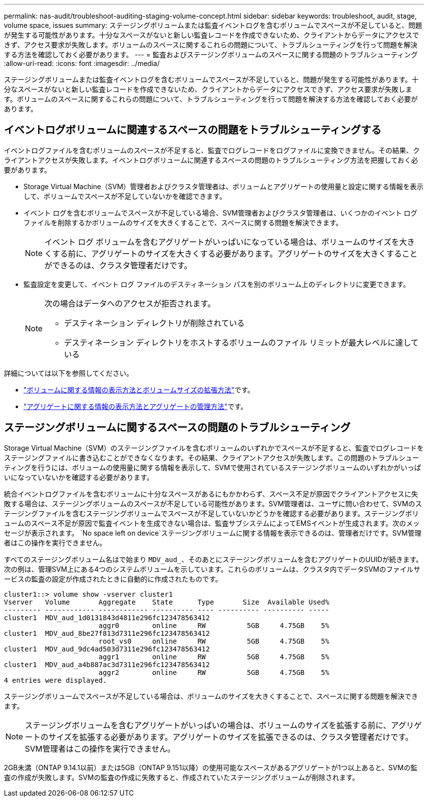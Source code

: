 ---
permalink: nas-audit/troubleshoot-auditing-staging-volume-concept.html 
sidebar: sidebar 
keywords: troubleshoot, audit, stage, volume space, issues 
summary: ステージングボリュームまたは監査イベントログを含むボリュームでスペースが不足していると、問題が発生する可能性があります。十分なスペースがないと新しい監査レコードを作成できないため、クライアントからデータにアクセスできず、アクセス要求が失敗します。ボリュームのスペースに関するこれらの問題について、トラブルシューティングを行って問題を解決する方法を確認しておく必要があります。 
---
= 監査およびステージングボリュームのスペースに関する問題のトラブルシューティング
:allow-uri-read: 
:icons: font
:imagesdir: ../media/


[role="lead"]
ステージングボリュームまたは監査イベントログを含むボリュームでスペースが不足していると、問題が発生する可能性があります。十分なスペースがないと新しい監査レコードを作成できないため、クライアントからデータにアクセスできず、アクセス要求が失敗します。ボリュームのスペースに関するこれらの問題について、トラブルシューティングを行って問題を解決する方法を確認しておく必要があります。



== イベントログボリュームに関連するスペースの問題をトラブルシューティングする

イベントログファイルを含むボリュームのスペースが不足すると、監査でログレコードをログファイルに変換できません。その結果、クライアントアクセスが失敗します。イベントログボリュームに関連するスペースの問題のトラブルシューティング方法を把握しておく必要があります。

* Storage Virtual Machine（SVM）管理者およびクラスタ管理者は、ボリュームとアグリゲートの使用量と設定に関する情報を表示して、ボリュームでスペースが不足していないかを確認できます。
* イベント ログを含むボリュームでスペースが不足している場合、SVM管理者およびクラスタ管理者は、いくつかのイベント ログ ファイルを削除するかボリュームのサイズを大きくすることで、スペースに関する問題を解決できます。
+
[NOTE]
====
イベント ログ ボリュームを含むアグリゲートがいっぱいになっている場合は、ボリュームのサイズを大きくする前に、アグリゲートのサイズを大きくする必要があります。アグリゲートのサイズを大きくすることができるのは、クラスタ管理者だけです。

====
* 監査設定を変更して、イベント ログ ファイルのデスティネーション パスを別のボリューム上のディレクトリに変更できます。
+
[NOTE]
====
次の場合はデータへのアクセスが拒否されます。

** デスティネーション ディレクトリが削除されている
** デスティネーション ディレクトリをホストするボリュームのファイル リミットが最大レベルに達している


====


詳細については以下を参照してください。

* link:../volumes/index.html["ボリュームに関する情報の表示方法とボリュームサイズの拡張方法"]です。
* link:../disks-aggregates/index.html["アグリゲートに関する情報の表示方法とアグリゲートの管理方法"]です。




== ステージングボリュームに関するスペースの問題のトラブルシューティング

Storage Virtual Machine（SVM）のステージングファイルを含むボリュームのいずれかでスペースが不足すると、監査でログレコードをステージングファイルに書き込むことができなくなります。その結果、クライアントアクセスが失敗します。この問題のトラブルシューティングを行うには、ボリュームの使用量に関する情報を表示して、SVMで使用されているステージングボリュームのいずれかがいっぱいになっていないかを確認する必要があります。

統合イベントログファイルを含むボリュームに十分なスペースがあるにもかかわらず、スペース不足が原因でクライアントアクセスに失敗する場合は、ステージングボリュームのスペースが不足している可能性があります。SVM管理者は、ユーザに問い合わせて、SVMのステージングファイルを含むステージングボリュームでスペースが不足していないかどうかを確認する必要があります。ステージングボリュームのスペース不足が原因で監査イベントを生成できない場合は、監査サブシステムによってEMSイベントが生成されます。次のメッセージが表示されます。 `No space left on device`ステージングボリュームに関する情報を表示できるのは、管理者だけです。SVM管理者はこの操作を実行できません。

すべてのステージングボリューム名はで始まり `MDV_aud_`、そのあとにステージングボリュームを含むアグリゲートのUUIDが続きます。次の例は、管理SVM上にある4つのシステムボリュームを示しています。これらのボリュームは、クラスタ内でデータSVMのファイルサービスの監査の設定が作成されたときに自動的に作成されたものです。

[listing]
----
cluster1::> volume show -vserver cluster1
Vserver   Volume       Aggregate    State      Type       Size  Available Used%
--------- ------------ ------------ ---------- ---- ---------- ---------- -----
cluster1  MDV_aud_1d0131843d4811e296fc123478563412
                       aggr0        online     RW          5GB     4.75GB    5%
cluster1  MDV_aud_8be27f813d7311e296fc123478563412
                       root_vs0     online     RW          5GB     4.75GB    5%
cluster1  MDV_aud_9dc4ad503d7311e296fc123478563412
                       aggr1        online     RW          5GB     4.75GB    5%
cluster1  MDV_aud_a4b887ac3d7311e296fc123478563412
                       aggr2        online     RW          5GB     4.75GB    5%
4 entries were displayed.
----
ステージングボリュームでスペースが不足している場合は、ボリュームのサイズを大きくすることで、スペースに関する問題を解決できます。

[NOTE]
====
ステージングボリュームを含むアグリゲートがいっぱいの場合は、ボリュームのサイズを拡張する前に、アグリゲートのサイズを拡張する必要があります。アグリゲートのサイズを拡張できるのは、クラスタ管理者だけです。SVM管理者はこの操作を実行できません。

====
2GB未満（ONTAP 9.14.1以前）または5GB（ONTAP 9.151以降）の使用可能なスペースがあるアグリゲートが1つ以上あると、SVMの監査の作成が失敗します。SVMの監査の作成に失敗すると、作成されていたステージングボリュームが削除されます。
